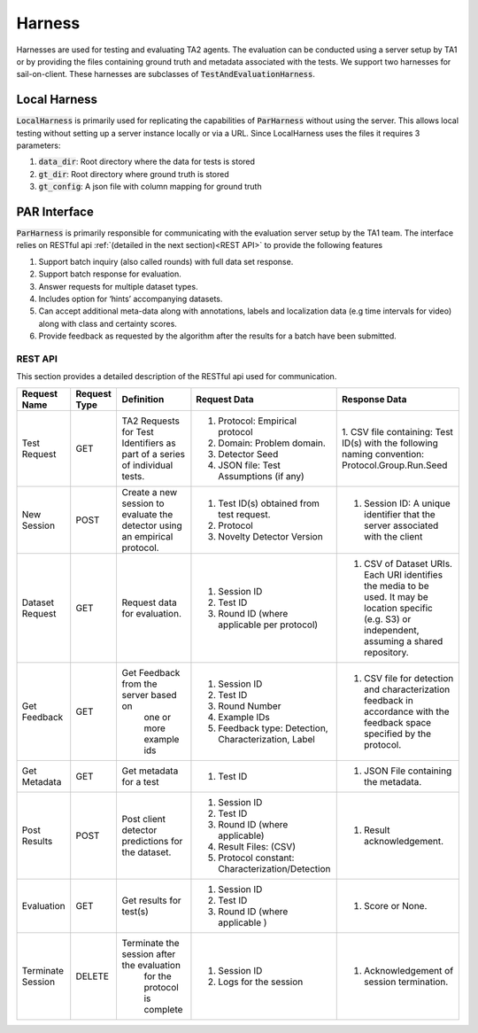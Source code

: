 Harness
=======

Harnesses are used for testing and evaluating TA2 agents. The
evaluation can be conducted using a server setup by TA1 or by
providing the files containing ground truth and metadata
associated with the tests. We support two harnesses for
sail-on-client. These harnesses are subclasses of :code:`TestAndEvaluationHarness`.

Local Harness
-------------

:code:`LocalHarness` is primarily used for replicating the capabilities of
:code:`ParHarness` without using the server. This allows local testing without
setting up a server instance locally or via a URL. Since LocalHarness uses
the files it requires 3 parameters:

1. :code:`data_dir`: Root directory where the data for tests is stored
2. :code:`gt_dir`: Root directory where ground truth is stored
3. :code:`gt_config`: A json file with column mapping for ground truth

PAR Interface
-------------

:code:`ParHarness` is primarily responsible for communicating with the evaluation
server setup by the TA1 team. The interface relies on RESTful api :ref:`(detailed in the next section)<REST API>`  to provide the
following features

1. Support batch inquiry (also called rounds) with full data set response.
2. Support batch response for evaluation.
3. Answer requests for multiple dataset types.
4. Includes option for ‘hints’ accompanying datasets.
5. Can accept additional meta-data along with annotations, labels and localization data
   (e.g time intervals for video) along with class and certainty scores.
6. Provide feedback as requested by the algorithm after the results for a batch have been
   submitted.

REST API
^^^^^^^^

This section provides a detailed description of the RESTful api used for communication.

+-------------------+--------------+---------------------------------------------------+-------------------------------------------------------+---------------------------------------------------------+
|    Request Name   | Request Type |                     Definition                    | Request Data                                          | Response Data                                           |
+===================+==============+===================================================+=======================================================+=========================================================+
|    Test Request   |      GET     |     TA2 Requests for Test Identifiers             | 1. Protocol: Empirical protocol                       | 1. CSV file containing: Test ID(s) with the             |
|                   |              |     as part of a series of individual tests.      | 2. Domain: Problem domain.                            | following naming convention: Protocol.Group.Run.Seed    |
|                   |              |                                                   | 3. Detector Seed                                      |                                                         |
|                   |              |                                                   | 4. JSON file: Test Assumptions (if any)               |                                                         |
+-------------------+--------------+---------------------------------------------------+-------------------------------------------------------+---------------------------------------------------------+
|    New Session    |     POST     |       Create a new session to evaluate the        | 1. Test ID(s) obtained from test request.             | 1. Session ID: A unique identifier that the             |
|                   |              |       detector using an empirical protocol.       | 2. Protocol                                           |    server associated with the client                    |
|                   |              |                                                   | 3. Novelty Detector Version                           |                                                         |
+-------------------+--------------+---------------------------------------------------+-------------------------------------------------------+---------------------------------------------------------+
|  Dataset Request  |      GET     |           Request data for evaluation.            | 1. Session ID                                         | 1. CSV of Dataset URIs. Each URI identifies the media   |
|                   |              |                                                   | 2. Test ID                                            |    to be used. It may be location specific (e.g. S3)    |
|                   |              |                                                   | 3. Round ID (where applicable per protocol)           |    or independent, assuming a shared repository.        |
+-------------------+--------------+---------------------------------------------------+-------------------------------------------------------+---------------------------------------------------------+
|    Get Feedback   |      GET     |       Get Feedback from the server based on       | 1. Session ID                                         | 1. CSV file for detection and characterization feedback |
|                   |              |              one or more example ids              | 2. Test ID                                            |    in accordance with the feedback space specified by   |
|                   |              |                                                   | 3. Round Number                                       |    the protocol.                                        |
|                   |              |                                                   | 4. Example IDs                                        |                                                         |
|                   |              |                                                   | 5. Feedback type: Detection,  Characterization, Label |                                                         |
+-------------------+--------------+---------------------------------------------------+-------------------------------------------------------+---------------------------------------------------------+
|    Get Metadata   |      GET     |              Get metadata for a test              | 1. Test ID                                            | 1. JSON File containing the metadata.                   |
+-------------------+--------------+---------------------------------------------------+-------------------------------------------------------+---------------------------------------------------------+
|    Post Results   |     POST     | Post client detector predictions for the dataset. | 1. Session ID                                         | 1. Result acknowledgement.                              |
|                   |              |                                                   | 2. Test ID                                            |                                                         |
|                   |              |                                                   | 3. Round ID (where applicable)                        |                                                         |
|                   |              |                                                   | 4. Result Files: (CSV)                                |                                                         |
|                   |              |                                                   | 5. Protocol constant: Characterization/Detection      |                                                         |
+-------------------+--------------+---------------------------------------------------+-------------------------------------------------------+---------------------------------------------------------+
|    Evaluation     |      GET     |              Get results for test(s)              | 1. Session ID                                         | 1. Score or None.                                       |
|                   |              |                                                   | 2. Test ID                                            |                                                         |
|                   |              |                                                   | 3. Round ID (where applicable )                       |                                                         |
+-------------------+--------------+---------------------------------------------------+-------------------------------------------------------+---------------------------------------------------------+
| Terminate Session |    DELETE    |     Terminate the session after the evaluation    | 1. Session ID                                         | 1. Acknowledgement of session termination.              |
|                   |              |            for the protocol is complete           | 2. Logs for the session                               |                                                         |
+-------------------+--------------+---------------------------------------------------+-------------------------------------------------------+---------------------------------------------------------+
